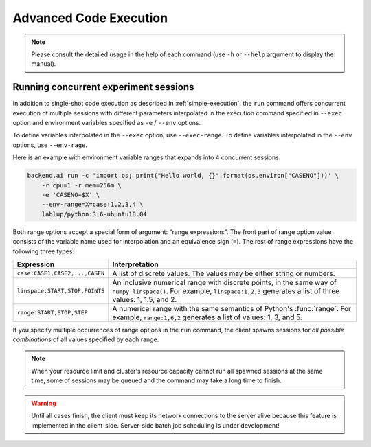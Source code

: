 Advanced Code Execution
=======================

.. note::

   Please consult the detailed usage in the help of each command
   (use ``-h`` or ``--help`` argument to display the manual).


Running concurrent experiment sessions
--------------------------------------

In addition to single-shot code execution as described in
:ref:`simple-execution`, the ``run`` command offers concurrent execution of
multiple sessions with different parameters interpolated in the execution
command specified in ``--exec`` option and environment variables specified
as ``-e`` / ``--env`` options.

To define variables interpolated in the ``--exec`` option, use ``--exec-range``.
To define variables interpolated in the ``--env`` options, use ``--env-rage``.

Here is an example with environment variable ranges that expands into 4
concurrent sessions.

.. code-block:: shell

  backend.ai run -c 'import os; print("Hello world, {}".format(os.environ["CASENO"]))' \
      -r cpu=1 -r mem=256m \
      -e 'CASENO=$X' \
      --env-range=X=case:1,2,3,4 \
      lablup/python:3.6-ubuntu18.04

Both range options accept a special form of argument: "range expressions".
The front part of range option value consists of the variable name used for
interpolation and an equivalence sign (``=``).
The rest of range expressions have the following three types:

.. list-table::
   :widths: 24 76
   :header-rows: 1

   * - Expression
     - Interpretation

   * - ``case:CASE1,CASE2,...,CASEN``
     - A list of discrete values. The values may be either string or numbers.

   * - ``linspace:START,STOP,POINTS``
     - An inclusive numerical range with discrete points, in the same way
       of ``numpy.linspace()``.  For example, ``linspace:1,2,3`` generates
       a list of three values: 1, 1.5, and 2.

   * - ``range:START,STOP,STEP``
     - A numerical range with the same semantics of Python's :func:`range`.
       For example, ``range:1,6,2`` generates a list of values:
       1, 3, and 5.

If you specify multiple occurrences of range options in the ``run``
command, the client spawns sessions for *all possible combinations* of all
values specified by each range.

.. note::

  When your resource limit and cluster's resource capacity cannot run all
  spawned sessions at the same time, some of sessions may be queued and the
  command may take a long time to finish.

.. warning::

  Until all cases finish, the client must keep its network connections to
  the server alive because this feature is implemented in the client-side.
  Server-side batch job scheduling is under development!

